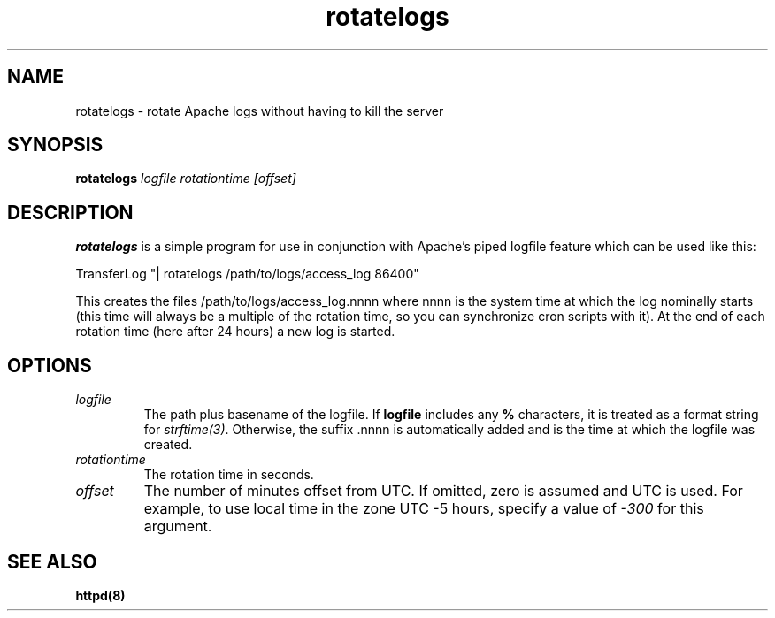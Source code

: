 .TH rotatelogs 8 "March 2001"
.\" ====================================================================
.\" The Apache Software License, Version 1.1
.\"
.\" Copyright (c) 2000 The Apache Software Foundation.  All rights
.\" reserved.
.\"
.\" Redistribution and use in source and binary forms, with or without
.\" modification, are permitted provided that the following conditions
.\" are met:
.\"
.\" 1. Redistributions of source code must retain the above copyright
.\"    notice, this list of conditions and the following disclaimer.
.\"
.\" 2. Redistributions in binary form must reproduce the above copyright
.\"    notice, this list of conditions and the following disclaimer in
.\"    the documentation and/or other materials provided with the
.\"    distribution.
.\"
.\" 3. The end-user documentation included with the redistribution,
.\"    if any, must include the following acknowledgment:
.\"       "This product includes software developed by the
.\"        Apache Software Foundation (http://www.apache.org/)."
.\"    Alternately, this acknowledgment may appear in the software itself,
.\"    if and wherever such third-party acknowledgments normally appear.
.\"
.\" 4. The names "Apache" and "Apache Software Foundation" must
.\"    not be used to endorse or promote products derived from this
.\"    software without prior written permission. For written
.\"    permission, please contact apache@apache.org.
.\"
.\" 5. Products derived from this software may not be called "Apache",
.\"    nor may "Apache" appear in their name, without prior written
.\"    permission of the Apache Software Foundation.
.\"
.\" THIS SOFTWARE IS PROVIDED ``AS IS'' AND ANY EXPRESSED OR IMPLIED
.\" WARRANTIES, INCLUDING, BUT NOT LIMITED TO, THE IMPLIED WARRANTIES
.\" OF MERCHANTABILITY AND FITNESS FOR A PARTICULAR PURPOSE ARE
.\" DISCLAIMED.  IN NO EVENT SHALL THE APACHE SOFTWARE FOUNDATION OR
.\" ITS CONTRIBUTORS BE LIABLE FOR ANY DIRECT, INDIRECT, INCIDENTAL,
.\" SPECIAL, EXEMPLARY, OR CONSEQUENTIAL DAMAGES (INCLUDING, BUT NOT
.\" LIMITED TO, PROCUREMENT OF SUBSTITUTE GOODS OR SERVICES; LOSS OF
.\" USE, DATA, OR PROFITS; OR BUSINESS INTERRUPTION) HOWEVER CAUSED AND
.\" ON ANY THEORY OF LIABILITY, WHETHER IN CONTRACT, STRICT LIABILITY,
.\" OR TORT (INCLUDING NEGLIGENCE OR OTHERWISE) ARISING IN ANY WAY OUT
.\" OF THE USE OF THIS SOFTWARE, EVEN IF ADVISED OF THE POSSIBILITY OF
.\" SUCH DAMAGE.
.\" ====================================================================
.\"
.\" This software consists of voluntary contributions made by many
.\" individuals on behalf of the Apache Software Foundation.  For more
.\" information on the Apache Software Foundation, please see
.\" <http://www.apache.org/>.
.\"
.\" Portions of this software are based upon public domain software
.\" originally written at the National Center for Supercomputing Applications,
.\" University of Illinois, Urbana-Champaign.
.\"
.SH NAME
rotatelogs \- rotate Apache logs without having to kill the server
.SH SYNOPSIS
.B rotatelogs
.I logfile
.I rotationtime
.I [offset]
.PP
.SH DESCRIPTION
.B rotatelogs
is a simple program for use in conjunction with Apache's piped logfile
feature which can be used like this:

.fi
   TransferLog "| rotatelogs /path/to/logs/access_log 86400"
.mf

This creates the files /path/to/logs/access_log.nnnn where nnnn is the system
time at which the log nominally starts (this time will always be a multiple of
the rotation time, so you can synchronize cron scripts with it).  At the end
of each rotation time (here after 24 hours) a new log is started.
.SH OPTIONS
.IP \fB\fIlogfile\fP
The path plus basename of the logfile.  If \fBlogfile\fP includes any
\fB%\fP characters, it is treated as a format string for \fIstrftime(3)\fP.
Otherwise, the suffix .nnnn is automatically added and is the time at which
the logfile was created.
.IP \fB\fIrotationtime\fP
The rotation time in seconds.
.IP \fB\fIoffset\fP
The number of minutes offset from UTC.  If omitted, zero is assumed and
UTC is used.  For example, to use local time in the zone UTC -5 hours,
specify a value of \fI-300\fP for this argument.
.PD
.SH SEE ALSO
.BR httpd(8)
